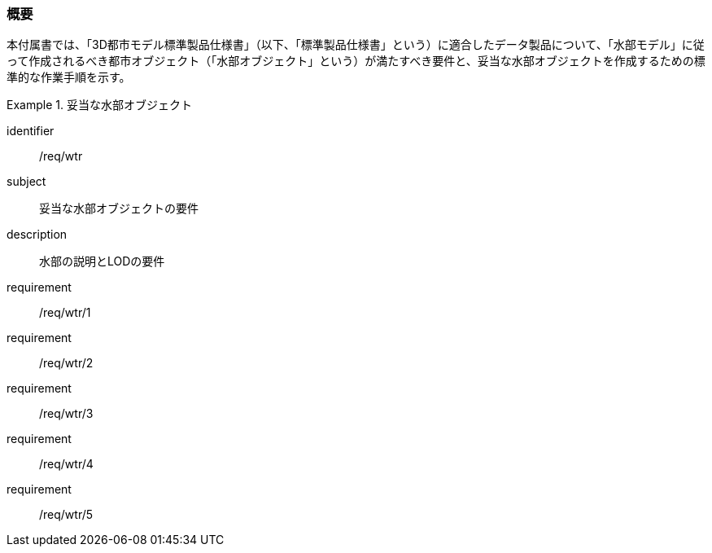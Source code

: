 [[tocT_01]]
=== 概要

本付属書では、「3D都市モデル標準製品仕様書」（以下、「標準製品仕様書」という）に適合したデータ製品について、「水部モデル」に従って作成されるべき都市オブジェクト（「水部オブジェクト」という）が満たすべき要件と、妥当な水部オブジェクトを作成するための標準的な作業手順を示す。

// 妥当な水部オブジェクト作成の要件は下表のとおりである（各規定の詳細は各規定の表を参照のこと）。

[requirements_class]
.妥当な水部オブジェクト
====
[%metadata]
identifier:: /req/wtr
subject:: 妥当な水部オブジェクトの要件
description:: 水部の説明とLODの要件
requirement:: /req/wtr/1
requirement:: /req/wtr/2
requirement:: /req/wtr/3
requirement:: /req/wtr/4
requirement:: /req/wtr/5
====
